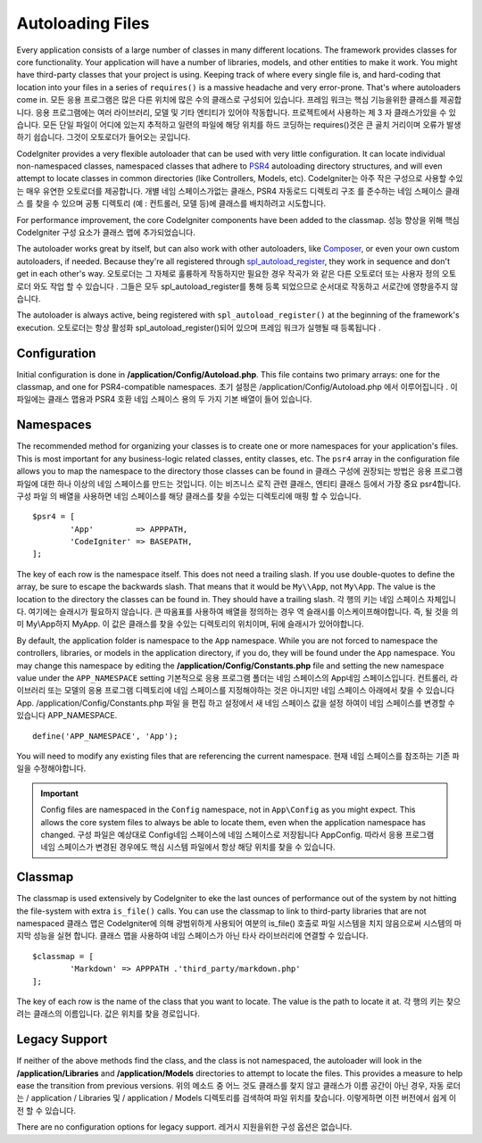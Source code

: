 #################
Autoloading Files
#################

Every application consists of a large number of classes in many different locations.
The framework provides classes for core functionality. Your application will have a
number of libraries, models, and other entities to make it work. You might have third-party
classes that your project is using. Keeping track of where every single file is, and
hard-coding that location into your files in a series of ``requires()`` is a massive
headache and very error-prone. That's where autoloaders come in.
모든 응용 프로그램은 많은 다른 위치에 많은 수의 클래스로 구성되어 있습니다. 프레임 워크는 핵심 기능을위한 클래스를 제공합니다. 응용 프로그램에는 여러 라이브러리, 모델 및 기타 엔티티가 있어야 작동합니다. 프로젝트에서 사용하는 제 3 자 클래스가있을 수 있습니다. 모든 단일 파일이 어디에 있는지 추적하고 일련의 파일에 해당 위치를 하드 코딩하는 requires()것은 큰 골치 거리이며 오류가 발생하기 쉽습니다. 그것이 오토로더가 들어오는 곳입니다.

CodeIgniter provides a very flexible autoloader that can be used with very little configuration.
It can locate individual non-namespaced classes, namespaced classes that adhere to
`PSR4 <http://www.php-fig.org/psr/psr-4/>`_ autoloading
directory structures, and will even attempt to locate classes in common directories (like Controllers,
Models, etc).
CodeIgniter는 아주 작은 구성으로 사용할 수있는 매우 유연한 오토로더를 제공합니다. 개별 네임 스페이스가없는 클래스, PSR4 자동로드 디렉토리 구조 를 준수하는 네임 스페이스 클래스 를 찾을 수 있으며 공통 디렉토리 (예 : 컨트롤러, 모델 등)에 클래스를 배치하려고 시도합니다.

For performance improvement, the core CodeIgniter components have been added to the classmap.
성능 향상을 위해 핵심 CodeIgniter 구성 요소가 클래스 맵에 추가되었습니다.

The autoloader works great by itself, but can also work with other autoloaders, like
`Composer <https://getcomposer.org>`_, or even your own custom autoloaders, if needed.
Because they're all registered through
`spl_autoload_register <http://php.net/manual/en/function.spl-autoload-register.php>`_,
they work in sequence and don't get in each other's way.
오토로더는 그 자체로 훌륭하게 작동하지만 필요한 경우 작곡가 와 같은 다른 오토로더 또는 사용자 정의 오토로더 와도 작업 할 수 있습니다 . 그들은 모두 spl_autoload_register를 통해 등록 되었으므로 순서대로 작동하고 서로간에 영향을주지 않습니다.

The autoloader is always active, being registered with ``spl_autoload_register()`` at the
beginning of the framework's execution.
오토로더는 항상 활성화 spl_autoload_register()되어 있으며 프레임 워크가 실행될 때 등록됩니다 .

Configuration
=============

Initial configuration is done in **/application/Config/Autoload.php**. This file contains two primary
arrays: one for the classmap, and one for PSR4-compatible namespaces.
초기 설정은 /application/Config/Autoload.php 에서 이루어집니다 . 이 파일에는 클래스 맵용과 PSR4 호환 네임 스페이스 용의 두 가지 기본 배열이 들어 있습니다.

Namespaces
==========

The recommended method for organizing your classes is to create one or more namespaces for your
application's files. This is most important for any business-logic related classes, entity classes,
etc. The ``psr4`` array in the configuration file allows you to map the namespace to the directory
those classes can be found in
클래스 구성에 권장되는 방법은 응용 프로그램 파일에 대한 하나 이상의 네임 스페이스를 만드는 것입니다. 이는 비즈니스 로직 관련 클래스, 엔티티 클래스 등에서 가장 중요 psr4합니다. 구성 파일 의 배열을 사용하면 네임 스페이스를 해당 클래스를 찾을 수있는 디렉토리에 매핑 할 수 있습니다.

::

	$psr4 = [
		'App'         => APPPATH,
		'CodeIgniter' => BASEPATH,
	];

The key of each row is the namespace itself. This does not need a trailing slash. If you use double-quotes
to define the array, be sure to escape the backwards slash. That means that it would be ``My\\App``,
not ``My\App``. The value is the location to the directory the classes can be found in. They should
have a trailing slash.
각 행의 키는 네임 스페이스 자체입니다. 여기에는 슬래시가 필요하지 않습니다. 큰 따옴표를 사용하여 배열을 정의하는 경우 역 슬래시를 이스케이프해야합니다. 즉, 될 것을 의미 My\\App하지 My\App. 이 값은 클래스를 찾을 수있는 디렉토리의 위치이며, 뒤에 슬래시가 있어야합니다.

By default, the application folder is namespace to the ``App`` namespace. While you are not forced to namespace the controllers,
libraries, or models in the application directory, if you do, they will be found under the ``App`` namespace.
You may change this namespace by editing the **/application/Config/Constants.php** file and setting the
new namespace value under the ``APP_NAMESPACE`` setting
기본적으로 응용 프로그램 폴더는 네임 스페이스의 App네임 스페이스입니다. 컨트롤러, 라이브러리 또는 모델의 응용 프로그램 디렉토리에 네임 스페이스를 지정해야하는 것은 아니지만 네임 스페이스 아래에서 찾을 수 있습니다 App. /application/Config/Constants.php 파일 을 편집 하고 설정에서 새 네임 스페이스 값을 설정 하여이 네임 스페이스를 변경할 수 있습니다 APP_NAMESPACE.

::

	define('APP_NAMESPACE', 'App');

You will need to modify any existing files that are referencing the current namespace.
현재 네임 스페이스를 참조하는 기존 파일을 수정해야합니다.

.. important:: Config files are namespaced in the ``Config`` namespace, not in ``App\Config`` as you might
	expect. This allows the core system files to always be able to locate them, even when the application
	namespace has changed.
	구성 파일은 예상대로 Config네임 스페이스에 네임 스페이스로 저장됩니다 App\Config. 따라서 응용 프로그램 네임 스페이스가 변경된 경우에도 핵심 시스템 파일에서 항상 해당 위치를 찾을 수 있습니다.

Classmap
========

The classmap is used extensively by CodeIgniter to eke the last ounces of performance out of the system
by not hitting the file-system with extra ``is_file()`` calls. You can use the classmap to link to
third-party libraries that are not namespaced
클래스 맵은 CodeIgniter에 의해 광범위하게 사용되어 여분의 is_file() 호출로 파일 시스템을 치지 않음으로써 시스템의 마지막 성능을 실현 합니다. 클래스 맵을 사용하여 네임 스페이스가 아닌 타사 라이브러리에 연결할 수 있습니다.

::

	$classmap = [
		'Markdown' => APPPATH .'third_party/markdown.php'
	];

The key of each row is the name of the class that you want to locate. The value is the path to locate it at.
각 행의 키는 찾으려는 클래스의 이름입니다. 값은 위치를 찾을 경로입니다.

Legacy Support
==============

If neither of the above methods find the class, and the class is not namespaced, the autoloader will look in the
**/application/Libraries** and **/application/Models** directories to attempt to locate the files. This provides
a measure to help ease the transition from previous versions.
위의 메소드 중 어느 것도 클래스를 찾지 않고 클래스가 이름 공간이 아닌 경우, 자동 로더는 / application / Libraries 및 / application / Models 디렉토리를 검색하여 파일 위치를 찾습니다. 이렇게하면 이전 버전에서 쉽게 이전 할 수 있습니다.

There are no configuration options for legacy support.
레거시 지원을위한 구성 옵션은 없습니다.